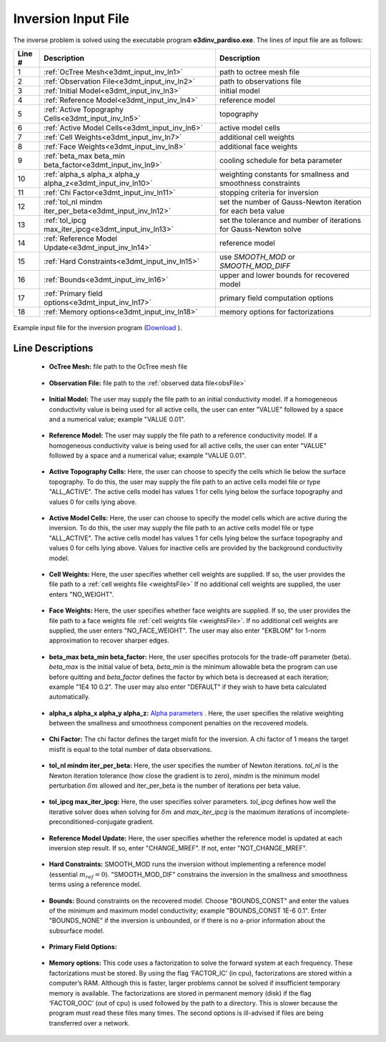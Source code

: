 .. _e3dmt_input_inv:

Inversion Input File
====================

The inverse problem is solved using the executable program **e3dinv_pardiso.exe**. The lines of input file are as follows:

.. tabularcolumns:: |L|C|C|

+--------+--------------------------------------------------------------------+-------------------------------------------------------------------+
| Line # | Description                                                        | Description                                                       |
+========+====================================================================+===================================================================+
| 1      | :ref:`OcTree Mesh<e3dmt_input_inv_ln1>`                            | path to octree mesh file                                          |
+--------+--------------------------------------------------------------------+-------------------------------------------------------------------+
| 2      | :ref:`Observation File<e3dmt_input_inv_ln2>`                       | path to observations file                                         |
+--------+--------------------------------------------------------------------+-------------------------------------------------------------------+
| 3      | :ref:`Initial Model<e3dmt_input_inv_ln3>`                          | initial model                                                     |
+--------+--------------------------------------------------------------------+-------------------------------------------------------------------+
| 4      | :ref:`Reference Model<e3dmt_input_inv_ln4>`                        | reference model                                                   |
+--------+--------------------------------------------------------------------+-------------------------------------------------------------------+
| 5      | :ref:`Active Topography Cells<e3dmt_input_inv_ln5>`                | topography                                                        |
+--------+--------------------------------------------------------------------+-------------------------------------------------------------------+
| 6      | :ref:`Active Model Cells<e3dmt_input_inv_ln6>`                     | active model cells                                                |
+--------+--------------------------------------------------------------------+-------------------------------------------------------------------+
| 7      | :ref:`Cell Weights<e3dmt_input_inv_ln7>`                           | additional cell weights                                           |
+--------+--------------------------------------------------------------------+-------------------------------------------------------------------+
| 8      | :ref:`Face Weights<e3dmt_input_inv_ln8>`                           | additional face weights                                           |
+--------+--------------------------------------------------------------------+-------------------------------------------------------------------+
| 9      | :ref:`beta_max beta_min beta_factor<e3dmt_input_inv_ln9>`          | cooling schedule for beta parameter                               |
+--------+--------------------------------------------------------------------+-------------------------------------------------------------------+
| 10     | :ref:`alpha_s alpha_x alpha_y alpha_z<e3dmt_input_inv_ln10>`       | weighting constants for smallness and smoothness constraints      |
+--------+--------------------------------------------------------------------+-------------------------------------------------------------------+
| 11     | :ref:`Chi Factor<e3dmt_input_inv_ln11>`                            | stopping criteria for inversion                                   |
+--------+--------------------------------------------------------------------+-------------------------------------------------------------------+
| 12     | :ref:`tol_nl mindm iter_per_beta<e3dmt_input_inv_ln12>`            | set the number of Gauss-Newton iteration for each beta value      |
+--------+--------------------------------------------------------------------+-------------------------------------------------------------------+
| 13     | :ref:`tol_ipcg max_iter_ipcg<e3dmt_input_inv_ln13>`                | set the tolerance and number of iterations for Gauss-Newton solve |
+--------+--------------------------------------------------------------------+-------------------------------------------------------------------+
| 14     | :ref:`Reference Model Update<e3dmt_input_inv_ln14>`                | reference model                                                   |
+--------+--------------------------------------------------------------------+-------------------------------------------------------------------+
| 15     | :ref:`Hard Constraints<e3dmt_input_inv_ln15>`                      | use *SMOOTH_MOD* or *SMOOTH_MOD_DIFF*                             |
+--------+--------------------------------------------------------------------+-------------------------------------------------------------------+
| 16     | :ref:`Bounds<e3dmt_input_inv_ln16>`                                | upper and lower bounds for recovered model                        |
+--------+--------------------------------------------------------------------+-------------------------------------------------------------------+
| 17     | :ref:`Primary field options<e3dmt_input_inv_ln17>`                 | primary field computation options                                 |
+--------+--------------------------------------------------------------------+-------------------------------------------------------------------+
| 18     | :ref:`Memory options<e3dmt_input_inv_ln18>`                        | memory options for factorizations                                 |
+--------+--------------------------------------------------------------------+-------------------------------------------------------------------+



.. figure:: images/create_inv_input.png
     :align: center
     :width: 700

     Example input file for the inversion program (`Download <https://github.com/ubcgif/e3dmt/raw/master/assets/input_files1/e3dMT_octree_inv.inp>`__ ).


Line Descriptions
^^^^^^^^^^^^^^^^^

.. _e3dmt_input_inv_ln1:

    - **OcTree Mesh:** file path to the OcTree mesh file

.. _e3dmt_input_inv_ln2:

    - **Observation File:** file path to the :ref:`observed data file<obsFile>`

.. _e3dmt_input_inv_ln3:

    - **Initial Model:** The user may supply the file path to an initial conductivity model. If a homogeneous conductivity value is being used for all active cells, the user can enter "VALUE" followed by a space and a numerical value; example "VALUE 0.01".

.. _e3dmt_input_inv_ln4:

    - **Reference Model:** The user may supply the file path to a reference conductivity model. If a homogeneous conductivity value is being used for all active cells, the user can enter "VALUE" followed by a space and a numerical value; example "VALUE 0.01".

.. _e3dmt_input_inv_ln5:

    - **Active Topography Cells:** Here, the user can choose to specify the cells which lie below the surface topography. To do this, the user may supply the file path to an active cells model file or type "ALL_ACTIVE". The active cells model has values 1 for cells lying below the surface topography and values 0 for cells lying above.

.. _e3dmt_input_inv_ln6:

    - **Active Model Cells:** Here, the user can choose to specify the model cells which are active during the inversion. To do this, the user may supply the file path to an active cells model file or type "ALL_ACTIVE". The active cells model has values 1 for cells lying below the surface topography and values 0 for cells lying above. Values for inactive cells are provided by the background conductivity model.

.. _e3dmt_input_inv_ln7:

    - **Cell Weights:** Here, the user specifies whether cell weights are supplied. If so, the user provides the file path to a :ref:`cell weights file <weightsFile>`  If no additional cell weights are supplied, the user enters "NO_WEIGHT".

.. _e3dmt_input_inv_ln8:

    - **Face Weights:** Here, the user specifies whether face weights are supplied. If so, the user provides the file path to a face weights file :ref:`cell weights file <weightsFile>`. If no additional cell weights are supplied, the user enters "NO_FACE_WEIGHT". The user may also enter "EKBLOM" for 1-norm approximation to recover sharper edges.

.. _e3dmt_input_inv_ln9:

    - **beta_max beta_min beta_factor:** Here, the user specifies protocols for the trade-off parameter (beta). *beta_max* is the initial value of beta, *beta_min* is the minimum allowable beta the program can use before quitting and *beta_factor* defines the factor by which beta is decreased at each iteration; example "1E4 10 0.2". The user may also enter "DEFAULT" if they wish to have beta calculated automatically.

.. _e3dmt_input_inv_ln10:

    - **alpha_s alpha_x alpha_y alpha_z:** `Alpha parameters <http://giftoolscookbook.readthedocs.io/en/latest/content/fundamentals/Alphas.html>`__ . Here, the user specifies the relative weighting between the smallness and smoothness component penalties on the recovered models.

.. _e3dmt_input_inv_ln11:

    - **Chi Factor:** The chi factor defines the target misfit for the inversion. A chi factor of 1 means the target misfit is equal to the total number of data observations.

.. _e3dmt_input_inv_ln12:

    - **tol_nl mindm iter_per_beta:** Here, the user specifies the number of Newton iterations. *tol_nl* is the Newton iteration tolerance (how close the gradient is to zero), *mindm* is the minimum model perturbation :math:`\delta m` allowed and iter_per_beta is the number of iterations per beta value.

.. _e3dmt_input_inv_ln13:

    - **tol_ipcg max_iter_ipcg:** Here, the user specifies solver parameters. *tol_ipcg* defines how well the iterative solver does when solving for :math:`\delta m` and *max_iter_ipcg* is the maximum iterations of incomplete-preconditioned-conjugate gradient.

.. _e3dmt_input_inv_ln14:

    - **Reference Model Update:** Here, the user specifies whether the reference model is updated at each inversion step result. If so, enter "CHANGE_MREF". If not, enter "NOT_CHANGE_MREF".

.. _e3dmt_input_inv_ln15:

    - **Hard Constraints:** SMOOTH_MOD runs the inversion without implementing a reference model (essential :math:`m_{ref}=0`). "SMOOTH_MOD_DIF" constrains the inversion in the smallness and smoothness terms using a reference model.

.. _e3dmt_input_inv_ln16:

    - **Bounds:** Bound constraints on the recovered model. Choose "BOUNDS_CONST" and enter the values of the minimum and maximum model conductivity; example "BOUNDS_CONST 1E-6 0.1". Enter "BOUNDS_NONE" if the inversion is unbounded, or if there is no a-prior information about the subsurface model.

.. _e3dmt_input_inv_ln17:

    - **Primary Field Options:**


.. _e3dmt_input_inv_ln18:

    - **Memory options:** This code uses a factorization to solve the forward system at each frequency. These factorizations must be stored. By using the flag ‘FACTOR_IC’ (in cpu), factorizations are stored within a computer’s RAM. Although this is faster, larger problems cannot be solved if insufficient temporary memory is available. The factorizations are stored in permanent memory (disk) if the flag ‘FACTOR_OOC’ (out of cpu) is used followed by the path to a directory. This is slower because the program must read these files many times. The second options is ill-advised if files are being transferred over a network.

